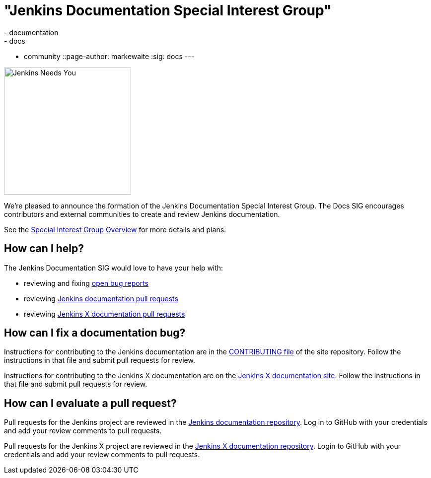 = "Jenkins Documentation Special Interest Group"
:tags:
- documentation
- docs
- community
::page-author: markewaite
:sig: docs
---

image:/images/logos/needs-you/Jenkins_Needs_You-02.png[Jenkins Needs You, role=center, float=right, height=256]

We're pleased to announce the formation of the Jenkins Documentation Special Interest Group.
The Docs SIG encourages contributors and external communities to create and review Jenkins documentation. 

See the link:/sigs/docs[Special Interest Group Overview] for more details and plans.

== How can I help?

The Jenkins Documentation SIG would love to have your help with:

* reviewing and fixing link:https://issues.jenkins.io/issues/?jql=project%20%3D%20%22Jenkins%20Website%22%20AND%20status%20!%3D%20Done[open bug reports]
* reviewing link:https://github.com/jenkins-infra/jenkins.io/pulls[Jenkins documentation pull requests]
* reviewing link:https://github.com/jenkins-x/jx-docs/pulls[Jenkins X documentation pull requests]

== How can I fix a documentation bug?

Instructions for contributing to the Jenkins documentation are in the link:https://github.com/jenkins-infra/jenkins.io/blob/master/CONTRIBUTING.adoc#getting-started[CONTRIBUTING file] of the site repository.
Follow the instructions in that file and submit pull requests for review.

Instructions for contributing to the Jenkins X documentation are on the link:https://jenkins-x.io/community/documentation/[Jenkins X documentation site].
Follow the instructions in that file and submit pull requests for review.

== How can I evaluate a pull request?

Pull requests for the Jenkins project are reviewed in the link:https://github.com/jenkins-infra/jenkins.io/pulls[Jenkins documentation repository].
Log in to GitHub with your credentials and add your review comments to pull requests.

Pull requests for the Jenkins X project are reviewed in the link:https://github.com/jenkins-x/jx-docs/pulls[Jenkins X documentation repository].
Login to GitHub with your credentials and add your review comments to pull requests.
